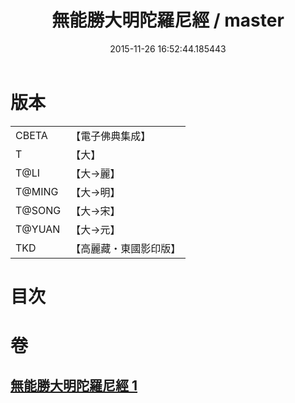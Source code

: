 #+TITLE: 無能勝大明陀羅尼經 / master
#+DATE: 2015-11-26 16:52:44.185443
* 版本
 |     CBETA|【電子佛典集成】|
 |         T|【大】     |
 |      T@LI|【大→麗】   |
 |    T@MING|【大→明】   |
 |    T@SONG|【大→宋】   |
 |    T@YUAN|【大→元】   |
 |       TKD|【高麗藏・東國影印版】|

* 目次
* 卷
** [[file:KR6j0462_001.txt][無能勝大明陀羅尼經 1]]
